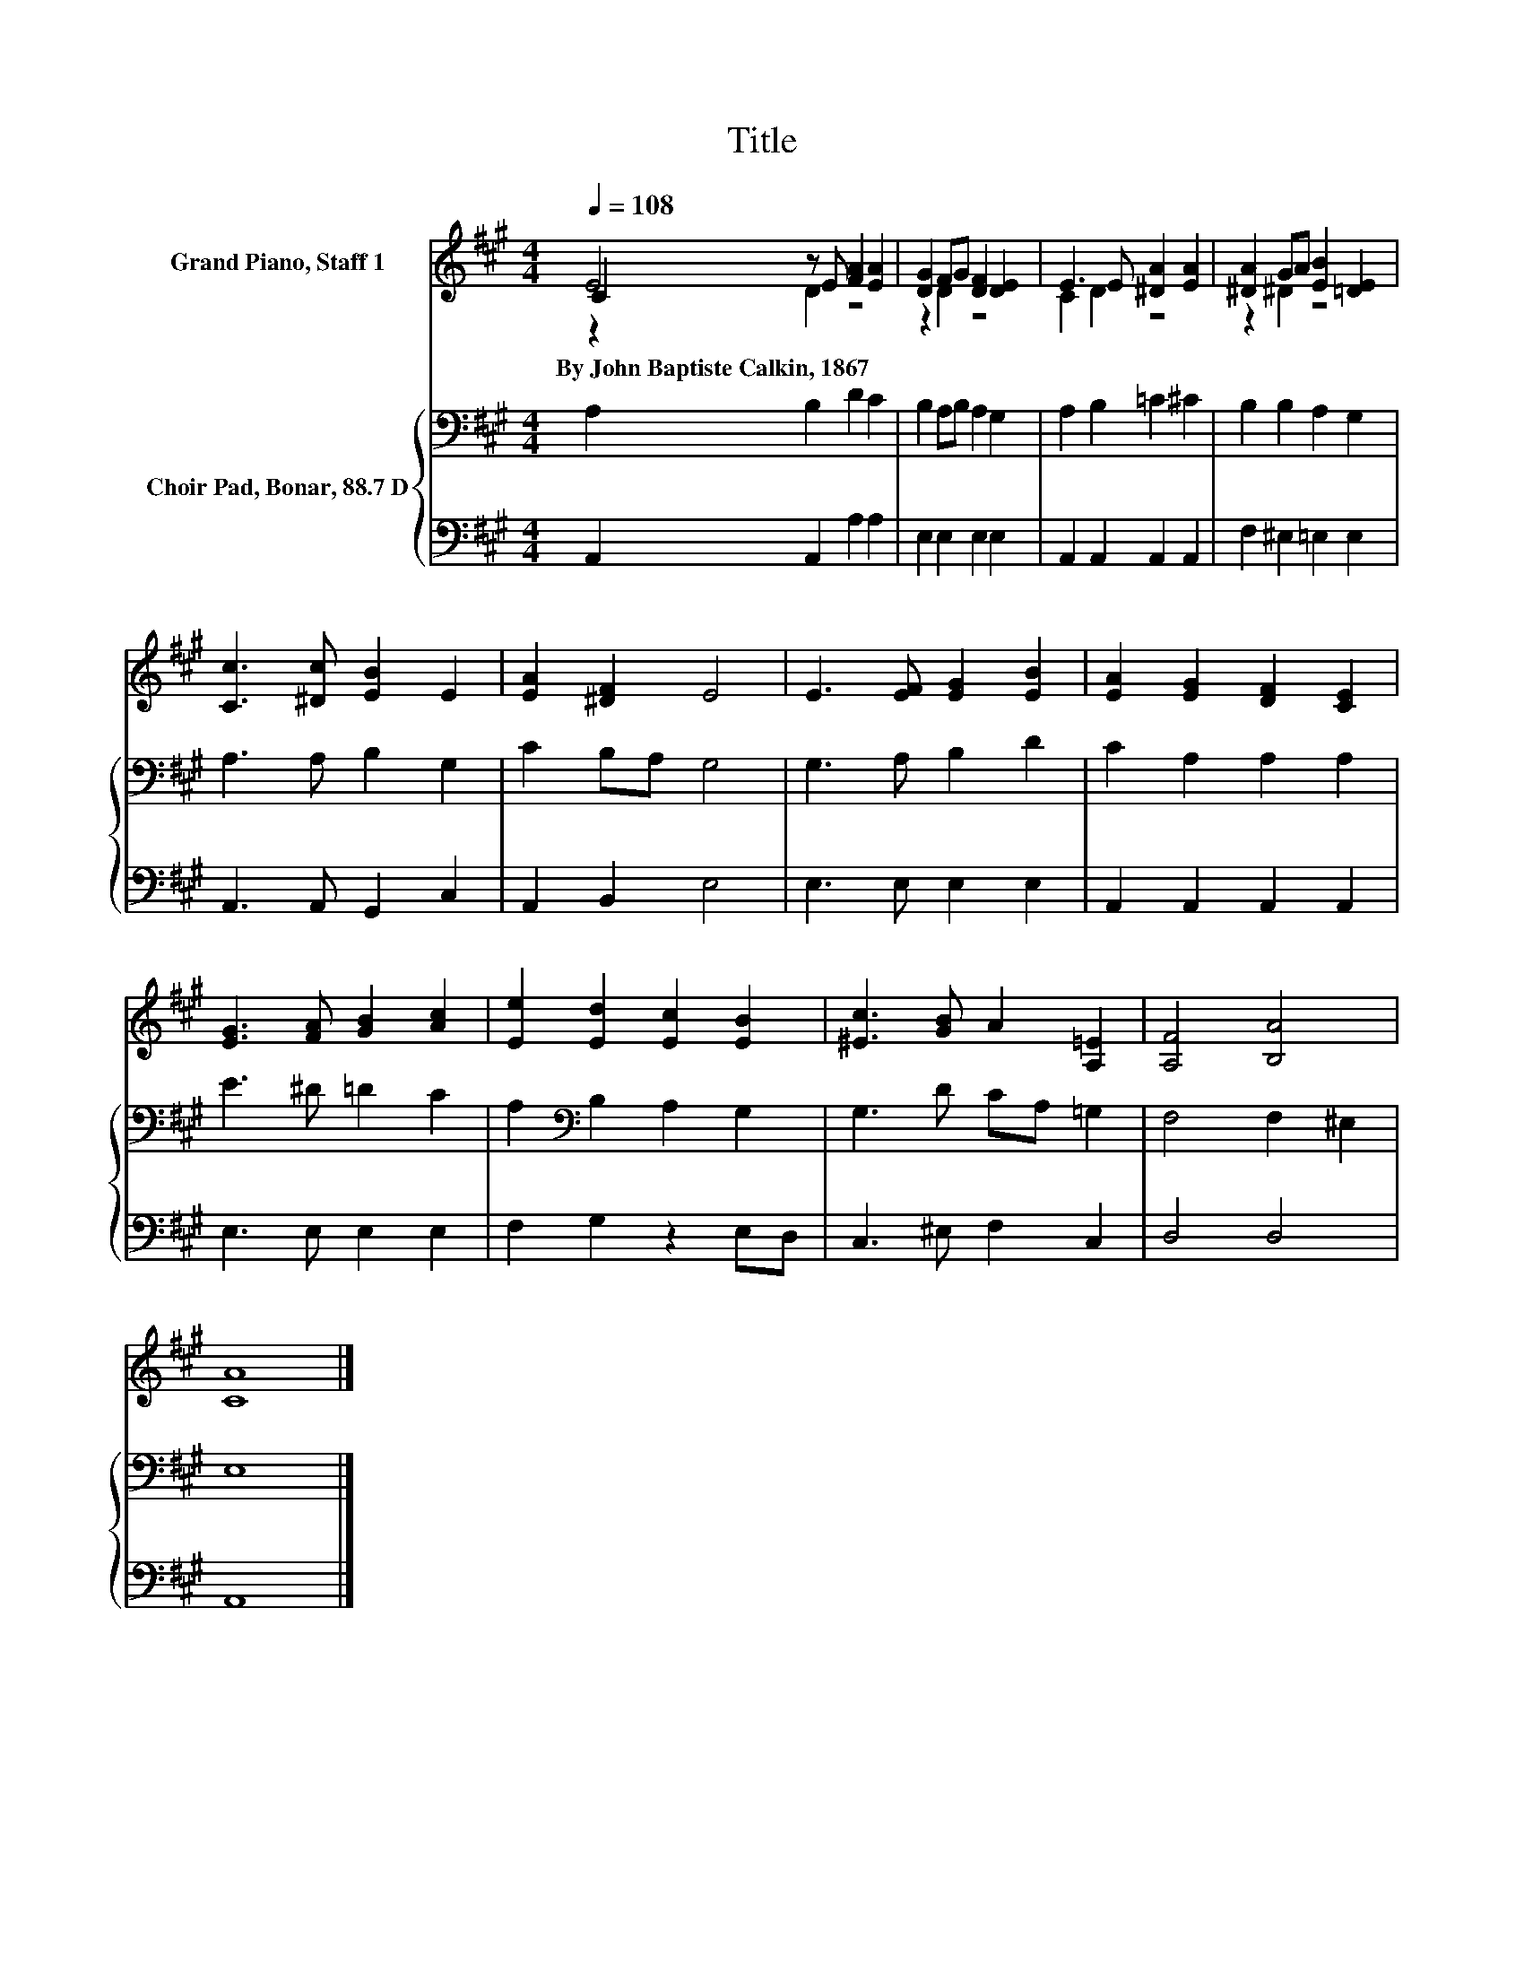 X:1
T:Title
%%score ( 1 2 3 ) { 4 | 5 }
L:1/8
Q:1/4=108
M:4/4
K:A
V:1 treble nm="Grand Piano, Staff 1"
V:2 treble 
V:3 treble 
V:4 bass nm="Choir Pad, Bonar, 88.7 D"
V:5 bass 
V:1
 C2 z E [FA]2 [EA]2 | [DG]2 FG [DF]2 [DE]2 | E3 E [^DA]2 [EA]2 | [^DA]2 GA [EB]2 [=DE]2 | %4
w: By~John~Baptiste~Calkin,~1867 * * *||||
 [Cc]3 [^Dc] [EB]2 E2 | [EA]2 [^DF]2 E4 | E3 [EF] [EG]2 [EB]2 | [EA]2 [EG]2 [DF]2 [CE]2 | %8
w: ||||
 [EG]3 [FA] [GB]2 [Ac]2 | [Ee]2 [Ed]2 [Ec]2 [EB]2 | [^Ec]3 [GB] A2 [A,=E]2 | [A,F]4 [B,A]4 | %12
w: ||||
 [CA]8 |] %13
w: |
V:2
 E4 z4 | z2 D2 z4 | C2 D2 z4 | z2 ^D2 z4 | x8 | x8 | x8 | x8 | x8 | x8 | x8 | x8 | x8 |] %13
V:3
 z2 D2 z4 | x8 | x8 | x8 | x8 | x8 | x8 | x8 | x8 | x8 | x8 | x8 | x8 |] %13
V:4
 A,2 B,2 D2 C2 | B,2 A,B, A,2 G,2 | A,2 B,2 =C2 ^C2 | B,2 B,2 A,2 G,2 | A,3 A, B,2 G,2 | %5
 C2 B,A, G,4 | G,3 A, B,2 D2 | C2 A,2 A,2 A,2 | E3 ^D =D2 C2 | A,2[K:bass] B,2 A,2 G,2 | %10
 G,3 D CA, =G,2 | F,4 F,2 ^E,2 | E,8 |] %13
V:5
 A,,2 A,,2 A,2 A,2 | E,2 E,2 E,2 E,2 | A,,2 A,,2 A,,2 A,,2 | F,2 ^E,2 =E,2 E,2 | %4
 A,,3 A,, G,,2 C,2 | A,,2 B,,2 E,4 | E,3 E, E,2 E,2 | A,,2 A,,2 A,,2 A,,2 | E,3 E, E,2 E,2 | %9
 F,2 G,2 z2 E,D, | C,3 ^E, F,2 C,2 | D,4 D,4 | A,,8 |] %13

